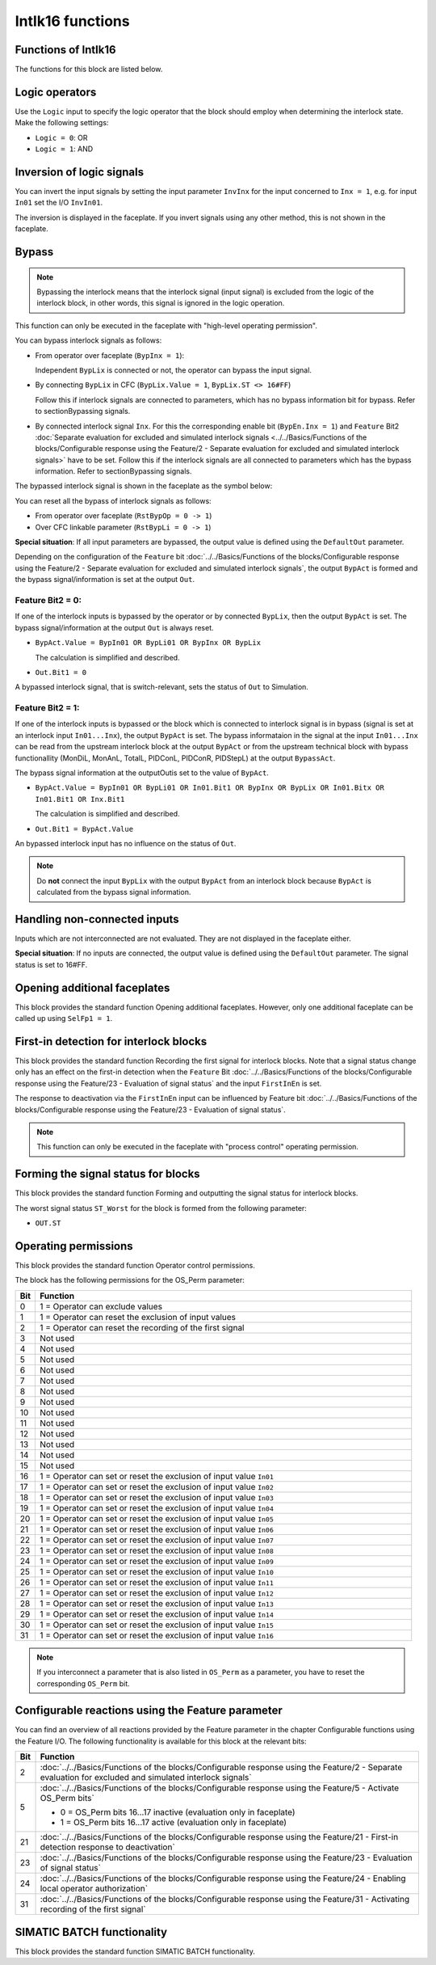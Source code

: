 Intlk16 functions
=================


Functions of Intlk16
--------------------
The functions for this block are listed below.


Logic operators
---------------
Use the ``Logic`` input to specify the logic operator that the block should employ when determining the interlock state. Make the following settings:

- ``Logic = 0``: OR
- ``Logic = 1``: AND


Inversion of logic signals
--------------------------
You can invert the input signals by setting the input parameter ``InvInx`` for the input concerned to ``Inx = 1``, e.g. for input ``In01`` set the I/O ``InvIn01``.

The inversion is displayed in the faceplate. If you invert signals using any other method, this is not shown in the faceplate.


Bypass
------

.. note::
   Bypassing the interlock means that the interlock signal (input signal) is excluded from the logic of the interlock block, in other words, this signal is ignored in the logic operation.

This function can only be executed in the faceplate with "high-level operating permission".

You can bypass interlock signals as follows:

- From operator over faceplate (``BypInx = 1``):

  Independent ``BypLix`` is connected or not, the operator can bypass the input signal.

- By connecting ``BypLix`` in CFC (``BypLix.Value = 1``, ``BypLix.ST <> 16#FF``)

  Follow this if interlock signals are connected to parameters, which has no bypass information bit for bypass. Refer to sectionBypassing signals.

- By connected interlock signal ``Inx``. For this the corresponding enable bit (``BypEn.Inx = 1``) and ``Feature`` Bit2 :doc:`Separate evaluation for excluded and simulated interlock signals <../../Basics/Functions of the blocks/Configurable response using the Feature/2 - Separate evaluation for excluded and simulated interlock signals>`  have to be set. Follow this if the interlock signals are all connected to parameters which has the bypass information. Refer to sectionBypassing signals.

The bypassed interlock signal is shown in the faceplate as the symbol below:



You can reset all the bypass of interlock signals as follows:

- From operator over faceplate (``RstBypOp = 0 -> 1``)
- Over CFC linkable parameter (``RstBypLi = 0 -> 1``)

**Special situation**: If all input parameters are bypassed, the output value is defined using the ``DefaultOut`` parameter.

Depending on the configuration of the ``Feature`` bit :doc:`../../Basics/Functions of the blocks/Configurable response using the Feature/2 - Separate evaluation for excluded and simulated interlock signals`, the output ``BypAct`` is formed and the bypass signal/information is set at the output ``Out``.

Feature Bit2 = 0:
^^^^^^^^^^^^^^^^^
If one of the interlock inputs is bypassed by the operator or by connected ``BypLix``, then the output ``BypAct`` is set. The bypass signal/information at the output ``Out`` is always reset.

- ``BypAct.Value = BypIn01 OR BypLi01 OR BypInx OR BypLix``

  The calculation is simplified and described.

- ``Out.Bit1 = 0``

A bypassed interlock signal, that is switch-relevant, sets the status of ``Out`` to Simulation.

Feature Bit2 = 1:
^^^^^^^^^^^^^^^^^
If one of the interlock inputs is bypassed or the block which is connected to interlock signal is in bypass (signal is set at an interlock input ``In01...Inx``), the output ``BypAct`` is set. The bypass informataion in the signal at the input ``In01...Inx`` can be read from the upstream interlock block at the output ``BypAct`` or from the upstream technical block with bypass functionallity (MonDiL, MonAnL, TotalL, PIDConL, PIDConR, PIDStepL) at the output ``BypassAct``.

The bypass signal information at the outputOutis set to the value of ``BypAct``.

- ``BypAct.Value = BypIn01 OR BypLi01 OR In01.Bit1 OR BypInx OR BypLix OR In01.Bitx OR In01.Bit1 OR Inx.Bit1``

  The calculation is simplified and described.

- ``Out.Bit1 = BypAct.Value``

An bypassed interlock input has no influence on the status of ``Out``.

.. note::
   Do **not** connect the input ``BypLix`` with the output ``BypAct`` from an interlock block because ``BypAct`` is calculated from the bypass signal information.


Handling non-connected inputs
-----------------------------
Inputs which are not interconnected are not evaluated. They are not displayed in the faceplate either.

**Special situation**: If no inputs are connected, the output value is defined using the ``DefaultOut`` parameter. The signal status is set to 16#FF.


Opening additional faceplates
-----------------------------
This block provides the standard function Opening additional faceplates. However, only one additional faceplate can be called up using ``SelFp1 = 1``.


First-in detection for interlock blocks
---------------------------------------
This block provides the standard function Recording the first signal for interlock blocks. Note that a signal status change only has an effect on the first-in detection when the ``Feature`` Bit :doc:`../../Basics/Functions of the blocks/Configurable response using the Feature/23 - Evaluation of signal status` and the input ``FirstInEn`` is set.

The response to deactivation via the ``FirstInEn`` input can be influenced by Feature bit :doc:`../../Basics/Functions of the blocks/Configurable response using the Feature/23 - Evaluation of signal status`.

.. note::
   This function can only be executed in the faceplate with "process control" operating permission.


Forming the signal status for blocks
------------------------------------
This block provides the standard function Forming and outputting the signal status for interlock blocks.

The worst signal status ``ST_Worst`` for the block is formed from the following parameter:

- ``OUT.ST``


Operating permissions
---------------------
This block provides the standard function Operator control permissions.

The block has the following permissions for the OS_Perm parameter:

.. list-table::
   :header-rows: 1
   :widths: 5 95

   * - Bit
     - Function
   * - 0
     - 1 = Operator can exclude values
   * - 1
     - 1 = Operator can reset the exclusion of input values
   * - 2
     - 1 = Operator can reset the recording of the first signal
   * - 3
     - Not used
   * - 4
     - Not used
   * - 5
     - Not used
   * - 6
     - Not used
   * - 7
     - Not used
   * - 8
     - Not used
   * - 9
     - Not used
   * - 10
     - Not used
   * - 11
     - Not used
   * - 12
     - Not used
   * - 13
     - Not used
   * - 14
     - Not used
   * - 15
     - Not used
   * - 16
     - 1 = Operator can set or reset the exclusion of input value ``In01``
   * - 17
     - 1 = Operator can set or reset the exclusion of input value ``In02``
   * - 18
     - 1 = Operator can set or reset the exclusion of input value ``In03``
   * - 19
     - 1 = Operator can set or reset the exclusion of input value ``In04``
   * - 20
     - 1 = Operator can set or reset the exclusion of input value ``In05``
   * - 21
     - 1 = Operator can set or reset the exclusion of input value ``In06``
   * - 22
     - 1 = Operator can set or reset the exclusion of input value ``In07``
   * - 23
     - 1 = Operator can set or reset the exclusion of input value ``In08``
   * - 24
     - 1 = Operator can set or reset the exclusion of input value ``In09``
   * - 25
     - 1 = Operator can set or reset the exclusion of input value ``In10``
   * - 26
     - 1 = Operator can set or reset the exclusion of input value ``In11``
   * - 27
     - 1 = Operator can set or reset the exclusion of input value ``In12``
   * - 28
     - 1 = Operator can set or reset the exclusion of input value ``In13``
   * - 29
     - 1 = Operator can set or reset the exclusion of input value ``In14``
   * - 30
     - 1 = Operator can set or reset the exclusion of input value ``In15``
   * - 31
     - 1 = Operator can set or reset the exclusion of input value ``In16``

.. note::
   If you interconnect a parameter that is also listed in ``OS_Perm`` as a parameter, you have to reset the corresponding ``OS_Perm`` bit.


Configurable reactions using the Feature parameter
--------------------------------------------------
You can find an overview of all reactions provided by the Feature parameter in the chapter Configurable functions using the Feature I/O. The following functionality is available for this block at the relevant bits:

.. list-table::
   :header-rows: 1
   :widths: 5 95

   * - Bit
     - Function
   * - 2
     - :doc:`../../Basics/Functions of the blocks/Configurable response using the Feature/2 - Separate evaluation for excluded and simulated interlock signals`
   * - 5
     - :doc:`../../Basics/Functions of the blocks/Configurable response using the Feature/5 - Activate OS_Perm bits`

       - 0 = OS_Perm bits 16...17 inactive (evaluation only in faceplate)
       - 1 = OS_Perm bits 16...17 active (evaluation only in faceplate)

   * - 21
     - :doc:`../../Basics/Functions of the blocks/Configurable response using the Feature/21 - First-in detection response to deactivation`
   * - 23
     - :doc:`../../Basics/Functions of the blocks/Configurable response using the Feature/23 - Evaluation of signal status`
   * - 24
     - :doc:`../../Basics/Functions of the blocks/Configurable response using the Feature/24 - Enabling local operator authorization`
   * - 31
     - :doc:`../../Basics/Functions of the blocks/Configurable response using the Feature/31 - Activating recording of the first signal`


SIMATIC BATCH functionality
---------------------------
This block provides the standard function SIMATIC BATCH functionality.
